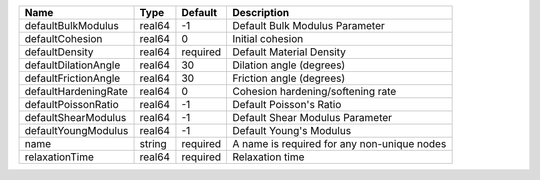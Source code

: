 

==================== ====== ======== =========================================== 
Name                 Type   Default  Description                                 
==================== ====== ======== =========================================== 
defaultBulkModulus   real64 -1       Default Bulk Modulus Parameter              
defaultCohesion      real64 0        Initial cohesion                            
defaultDensity       real64 required Default Material Density                    
defaultDilationAngle real64 30       Dilation angle (degrees)                    
defaultFrictionAngle real64 30       Friction angle (degrees)                    
defaultHardeningRate real64 0        Cohesion hardening/softening rate           
defaultPoissonRatio  real64 -1       Default Poisson's Ratio                     
defaultShearModulus  real64 -1       Default Shear Modulus Parameter             
defaultYoungModulus  real64 -1       Default Young's Modulus                     
name                 string required A name is required for any non-unique nodes 
relaxationTime       real64 required Relaxation time                             
==================== ====== ======== =========================================== 


